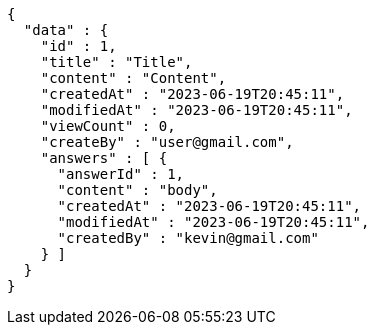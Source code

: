[source,options="nowrap"]
----
{
  "data" : {
    "id" : 1,
    "title" : "Title",
    "content" : "Content",
    "createdAt" : "2023-06-19T20:45:11",
    "modifiedAt" : "2023-06-19T20:45:11",
    "viewCount" : 0,
    "createBy" : "user@gmail.com",
    "answers" : [ {
      "answerId" : 1,
      "content" : "body",
      "createdAt" : "2023-06-19T20:45:11",
      "modifiedAt" : "2023-06-19T20:45:11",
      "createdBy" : "kevin@gmail.com"
    } ]
  }
}
----